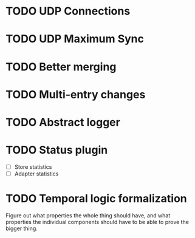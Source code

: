 * TODO UDP Connections
  :LOGBOOK:
  CLOCK: [2013-05-22 Wed 03:48]--[2013-05-22 Wed 03:58] =>  0:10
  CLOCK: [2013-05-05 Sun 23:13]--[2013-05-05 Sun 23:30] =>  0:17
  CLOCK: [2013-03-22 Fri 13:24]--[2013-03-22 Fri 13:34] =>  0:10
  CLOCK: [2013-03-21 Thu 17:40]--[2013-03-21 Thu 18:22] =>  0:42
  CLOCK: [2013-03-21 Thu 17:30]--[2013-03-21 Thu 17:34] =>  0:04
  :END:
* TODO UDP Maximum Sync
* TODO Better merging
* TODO Multi-entry changes
* TODO Abstract logger
* TODO Status plugin
  - [ ] Store statistics
  - [ ] Adapter statistics
* TODO Temporal logic formalization
  Figure out what properties the whole thing should have, and what
  properties the individual components should have to be able to prove
  the bigger thing.
